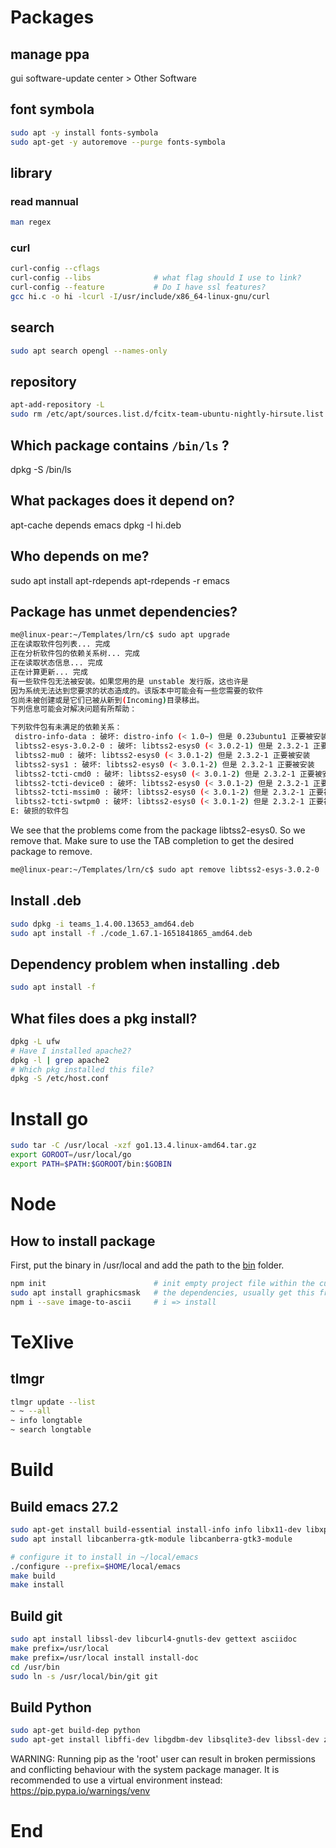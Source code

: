 * Packages
** manage ppa
gui software-update center > Other Software
** font symbola
#+begin_src bash
  sudo apt -y install fonts-symbola
  sudo apt-get -y autoremove --purge fonts-symbola

#+end_src
** library
*** read mannual
#+BEGIN_SRC bash
man regex
#+END_SRC
*** curl
#+BEGIN_SRC bash
curl-config --cflags
curl-config --libs              # what flag should I use to link?
curl-config --feature           # Do I have ssl features?
gcc hi.c -o hi -lcurl -I/usr/include/x86_64-linux-gnu/curl
#+END_SRC
** search
#+BEGIN_SRC bash
sudo apt search opengl --names-only
#+END_SRC
** repository

#+BEGIN_SRC bash
apt-add-repository -L
sudo rm /etc/apt/sources.list.d/fcitx-team-ubuntu-nightly-hirsute.list
#+END_SRC
** Which package contains ~/bin/ls~ ?
dpkg -S /bin/ls
** What packages does it depend on?
 apt-cache depends emacs
 dpkg -I hi.deb
** Who depends on me?
 sudo apt install apt-rdepends
 apt-rdepends -r emacs

** Package has unmet dependencies? 
#+BEGIN_SRC bash
me@linux-pear:~/Templates/lrn/c$ sudo apt upgrade
正在读取软件包列表... 完成
正在分析软件包的依赖关系树... 完成
正在读取状态信息... 完成                 
正在计算更新... 完成
有一些软件包无法被安装。如果您用的是 unstable 发行版，这也许是
因为系统无法达到您要求的状态造成的。该版本中可能会有一些您需要的软件
包尚未被创建或是它们已被从新到(Incoming)目录移出。
下列信息可能会对解决问题有所帮助：

下列软件包有未满足的依赖关系：
 distro-info-data : 破坏: distro-info (< 1.0~) 但是 0.23ubuntu1 正要被安装
 libtss2-esys-3.0.2-0 : 破坏: libtss2-esys0 (< 3.0.2-1) 但是 2.3.2-1 正要被安装
 libtss2-mu0 : 破坏: libtss2-esys0 (< 3.0.1-2) 但是 2.3.2-1 正要被安装
 libtss2-sys1 : 破坏: libtss2-esys0 (< 3.0.1-2) 但是 2.3.2-1 正要被安装
 libtss2-tcti-cmd0 : 破坏: libtss2-esys0 (< 3.0.1-2) 但是 2.3.2-1 正要被安装
 libtss2-tcti-device0 : 破坏: libtss2-esys0 (< 3.0.1-2) 但是 2.3.2-1 正要被安装
 libtss2-tcti-mssim0 : 破坏: libtss2-esys0 (< 3.0.1-2) 但是 2.3.2-1 正要被安装
 libtss2-tcti-swtpm0 : 破坏: libtss2-esys0 (< 3.0.1-2) 但是 2.3.2-1 正要被安装
E: 破损的软件包
#+END_SRC
We see that the problems come from the package libtss2-esys0. So we remove that.
Make sure to use the TAB completion to get the desired package to remove.
#+BEGIN_SRC bash
me@linux-pear:~/Templates/lrn/c$ sudo apt remove libtss2-esys-3.0.2-0 
#+END_SRC
** Install .deb 
#+BEGIN_SRC bash
  sudo dpkg -i teams_1.4.00.13653_amd64.deb
  sudo apt install -f ./code_1.67.1-1651841865_amd64.deb 
#+END_SRC
** Dependency problem when installing .deb
#+begin_src bash
sudo apt install -f
     #+end_src
** What files does a pkg install?
#+begin_src bash
  dpkg -L ufw
  # Have I installed apache2?
  dpkg -l | grep apache2
  # Which pkg installed this file?
  dpkg -S /etc/host.conf
#+end_src
* Install go
#+BEGIN_SRC bash
sudo tar -C /usr/local -xzf go1.13.4.linux-amd64.tar.gz 
export GOROOT=/usr/local/go
export PATH=$PATH:$GOROOT/bin:$GOBIN
#+END_SRC
* Node
** How to install package
   First, put the binary in /usr/local and add the path to the _bin_ folder.
#+BEGIN_SRC bash
  npm init                        # init empty project file within the current folder
  sudo apt install graphicsmask   # the dependencies, usually get this from the project repository
  npm i --save image-to-ascii     # i => install
#+END_SRC
* TeXlive
** tlmgr
#+BEGIN_SRC bash
tlmgr update --list
~ ~ --all
~ info longtable
~ search longtable
#+END_SRC
* Build
** Build emacs 27.2
#+begin_src bash
sudo apt-get install build-essential install-info info libx11-dev libxpm-dev libjpeg-dev libpng-dev libgif-dev libtiff-dev libgtk2.0-dev libncurses5-dev libxpm-dev automake autoconf libgnutls28-dev mailutils
sudo apt install libcanberra-gtk-module libcanberra-gtk3-module
#+end_src
#+begin_src bash
  # configure it to install in ~/local/emacs
  ./configure --prefix=$HOME/local/emacs
  make build
  make install
#+end_src
** Build git
#+begin_src bash
  sudo apt install libssl-dev libcurl4-gnutls-dev gettext asciidoc
  make prefix=/usr/local
  make prefix=/usr/local install install-doc
  cd /usr/bin
  sudo ln -s /usr/local/bin/git git
#+end_src
** Build Python
#+begin_src bash
sudo apt-get build-dep python
sudo apt-get install libffi-dev libgdbm-dev libsqlite3-dev libssl-dev zlib1g-dev libreadline-dev
#+end_src
WARNING: Running pip as the 'root' user can result in broken permissions and
conflicting behaviour with the system package manager. It is recommended to use
a virtual environment instead: https://pip.pypa.io/warnings/venv

* End


# Local Variables:
# org-what-lang-is-for: "bash"
# End:
